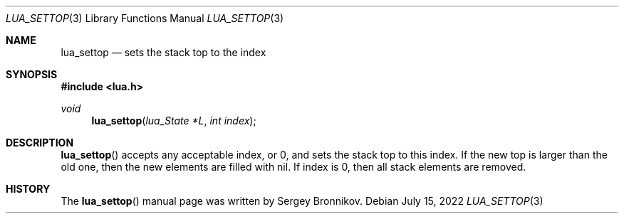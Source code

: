 .Dd $Mdocdate: July 15 2022 $
.Dt LUA_SETTOP 3
.Os
.Sh NAME
.Nm lua_settop
.Nd sets the stack top to the index
.Sh SYNOPSIS
.In lua.h
.Ft void
.Fn lua_settop "lua_State *L" "int index"
.Sh DESCRIPTION
.Fn lua_settop
accepts any acceptable index, or 0, and sets the stack top to this index.
If the new top is larger than the old one, then the new elements are filled
with
.Dv nil .
If index is 0, then all stack elements are removed.
.Sh HISTORY
The
.Fn lua_settop
manual page was written by Sergey Bronnikov.
